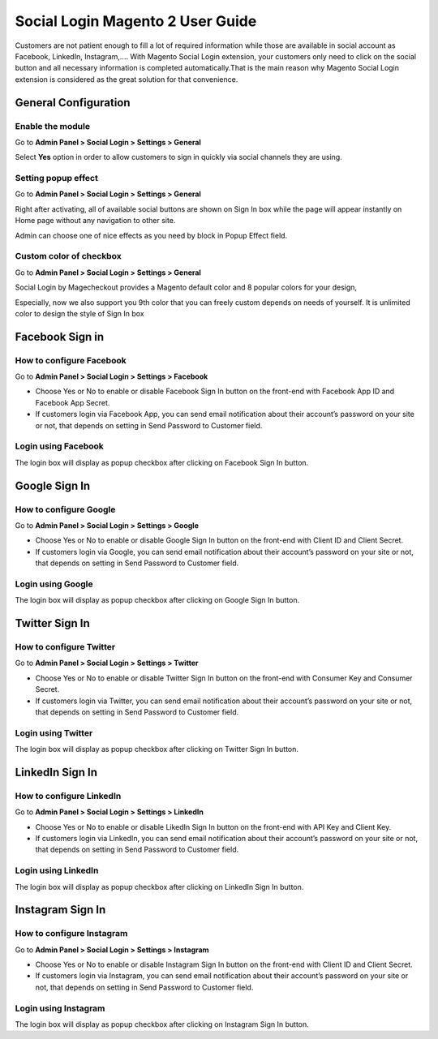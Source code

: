 ==================================
Social Login Magento 2 User Guide
==================================


Customers are not patient enough to fill a lot of required information while those are available in social account as Facebook, LinkedIn, Instagram,.... With Magento Social Login extension, your customers only need to click on the social button and all necessary information is completed automatically.That is the main reason why Magento Social Login extension is considered as the great solution for that convenience.


General Configuration
-----------------------

Enable the module
^^^^^^^^^^^^^^^^^^^^^

Go to **Admin Panel > Social Login > Settings > General**

.. image:: https://lh5.googleusercontent.com/vOKjwZnQ0TXvRBTMnB71VbYY3VN2Og0AMZSeCCZU3GVInDfDXoM1ENA4ZAHxkLr2oP5v-C-wrSuF-sE5r42c94k5NxF6qsSaR2W8lSNejzjVyfYW4ITy_-kf9L57GqYCTfeIzvIq

Select **Yes** option in order to allow customers to sign in quickly via social channels they are using.

Setting popup effect
^^^^^^^^^^^^^^^^^^^^^^^^

Go to **Admin Panel > Social Login > Settings > General**

Right after activating, all of available social buttons are shown on Sign In box while the page will appear instantly on Home page without any navigation to other site.

Admin can choose one of nice effects as you need by block in Popup Effect field.

.. image:: https://lh3.googleusercontent.com/mqyPNwc9G-GHUWy3GR_ffXq__gnp8VABmBQCCBg5ARvi4jV6hRtvtF9gsua4kfU2NlyNO-m2lW2nQKXT0iTpbsKw-AmJLSqXwzgHOl4ZimEfAmABJjkrrLDh7o65bgTP_S4gS9EY

Custom color of checkbox
^^^^^^^^^^^^^^^^^^^^^^^^^^

Go to **Admin Panel > Social Login > Settings > General**

Social Login by Magecheckout provides a Magento default color and 8 popular colors for your design,

.. image:: https://lh6.googleusercontent.com/SZewZuJb-EhGuaz8D8U6W_NO9fkOQdcP2sOD9xna0aCHwQWjObrhSZCqZQfQkUTfga8nfznlTFPGA9WKn6DAfWmJF_CBOaKLwzddDMPU0UTclJQgnv0qXLqy5w3IGUwOdRJNgX-m

Especially, now we also support you 9th color that you can freely custom depends on needs of yourself. It is unlimited color to design the style of Sign In box

.. image:: https://lh4.googleusercontent.com/pNEyFMeHICQUt7L9Ntyb02jS9lDSn51vtcs-C2gXMiCy3XmNc3Hqq_YbHqaowop6R_hTXNkQSIpOlG7gcEubDMpLVhrhFJhi18qRLpaOiQRmQQSq4CauZNFd3tx_k7-yD2p6F_mF

Facebook Sign in
------------------------

How to configure Facebook
^^^^^^^^^^^^^^^^^^^^^^^^^^^^^^^

Go to **Admin Panel > Social Login > Settings > Facebook**

.. image:: https://lh6.googleusercontent.com/Lm_1FLdRpuEu75feMb-G58BdvJSxPuJK4IBdzjm_2edQXqSmPO1hnhMBS-d1zR2jS_qeiPpzFth8bxMrLEhM7Y94kv1eHV0vsZImegqc7EgLcw1XhlGtlcNEroJ6JS5caIqMRsWT

* Choose Yes or No to enable or disable Facebook Sign In button on the front-end with Facebook App ID and Facebook App Secret.

* If customers login via Facebook App, you can send email notification about their account’s password on your site or not, that depends on setting in Send Password to Customer field.

Login using Facebook
^^^^^^^^^^^^^^^^^^^^^^^

.. image:: https://lh4.googleusercontent.com/gvOOOGTRebNtL8UrBfxEQ-p2yaX-5lHIFrMg3pPLEtxNpYQPpFl7f6HrJF1lAir2ofpcEpg1sjrtxiDhCqAOkxyieGbJu3fpMNTDonzxkYTr5o1dbUuR3Ln08lIoP5xCcMgUujgw

The login box will display as popup checkbox after clicking on Facebook Sign In button.

Google Sign In
-------------------

How to configure Google
^^^^^^^^^^^^^^^^^^^^^^^^^^^^^^

Go to **Admin Panel > Social Login > Settings > Google**

.. image:: https://lh6.googleusercontent.com/_pEgYv31XLrVUvlKfSkI-9wIPd6AQidpfp3GskZRrGknwNUynAmfFJeblWdoW4vIrQRfSelrBrxsVIYL_Y-1h-73_yV8j1NCMp0IURopkYv2adZI2yH3rqsJxRe8_40bgnnGG-Bo

* Choose Yes or No to enable or disable Google Sign In button on the front-end with Client ID and Client Secret.

* If customers login via Google, you can send email notification about their account’s password on your site or not, that depends on setting in Send Password to Customer field.

Login using Google
^^^^^^^^^^^^^^^^^^^

.. image:: https://lh4.googleusercontent.com/GNyP6B4ymHuWqWFjvKcQ08ddZAvjRghKqTqRhTvKZrTNvqB6fjwbdUDITUnU-RAj0zPEVXOoys8s58Kk2nWtmdc1r4Jd5Jzm_h6n0y9g6KD_dL9BvqEOvRkZwPnTuvpAeUer5qRU

The login box will display as popup checkbox after clicking on Google Sign In button.

Twitter Sign In
------------------

How to configure Twitter
^^^^^^^^^^^^^^^^^^^^^^^^^^^^^^^^^^

Go to **Admin Panel > Social Login > Settings > Twitter**

.. image:: https://lh3.googleusercontent.com/Rs1TWtxAFv4qVZzrn-egm78aXWh7VjFPaJC7NHtsPXwg86zc9j0aKVB2Cj8dQMAYkn91_UBb5AeoUBgGNFmL1lS2rlIAtn0ze1JO1a5rDcyAwZYdvKJX8JQJnsa1bQiSq0EyD9ac

* Choose Yes or No to enable or disable Twitter Sign In button on the front-end with Consumer Key and Consumer Secret.

* If customers login via Twitter, you can send email notification about their account’s password on your site or not, that depends on setting in Send Password to Customer field.

Login using Twitter
^^^^^^^^^^^^^^^^^^^^^

.. image:: https://lh5.googleusercontent.com/hP1LBgSKrBkx7iOC3ol4onQ5dU8PXfrjSKiXBfvQQNe1WIb9THUYaqMzajt7B4U6Kh42HDewpk7I-ku0NvEJoS6-lgb6wDDntT1QqZ1b21_wPlFFNgldnf8wpYMi2LS6W2n-LgDo

The login box will display as popup checkbox after clicking on Twitter Sign In button.

LinkedIn Sign In
--------------------

How to configure LinkedIn
^^^^^^^^^^^^^^^^^^^^^^^^^^^^^^^^^^^^

Go to **Admin Panel > Social Login > Settings > LinkedIn**

.. image:: https://lh6.googleusercontent.com/9oPyJ8i7MhFuG_9B3eFYZlF7ZsOJFDOaotSjuWeGmiZ5T2xUvyh8enn9CrtGjLFbmw4NDG2wgLCE2GmOo8cb2NU7sLfW0sawouPiJkDv6TuXEgos_4dG-ZZM3KwZro1f5BnjyA5v

* Choose Yes or No to enable or disable LikedIn Sign In button on the front-end with API Key and Client Key.

* If customers login via LinkedIn, you can send email notification about their account’s password on your site or not, that depends on setting in Send Password to Customer field.

Login using LinkedIn
^^^^^^^^^^^^^^^^^^^^^^^^^

.. image:: https://lh4.googleusercontent.com/NX99PDte4fQ1VseiAa7xp3X1MNLHcSPtz05dhv2NUHoB_bPOd9zUqNArul59r-xnSZMpzqQzraD1QXwhgHr1pJvoNcgpcZRr_IG49xVj7yd8gqHnyJKoefEJTvyJNm7JPgpFg3K4

The login box will display as popup checkbox after clicking on LinkedIn Sign In button.

Instagram Sign In
---------------------

How to configure Instagram
^^^^^^^^^^^^^^^^^^^^^^^^^^^^^^^^^^^^^

Go to **Admin Panel > Social Login > Settings > Instagram**

.. image:: https://lh6.googleusercontent.com/DfNCC35eY2-mpGhFi-IKelFIxT-VyqLn7mHwTSs7W-NvyO2sCaRBfZimlqrJyWeDRgqYs0zkKD9tg8ZtMY4Lr0wLxbDx38ga227UjCkiOqUqqJlaC-y25GO5cu_BQfEmTOj21zOh

* Choose Yes or No to enable or disable Instagram Sign In button on the front-end with Client ID and Client Secret.

* If customers login via Instagram, you can send email notification about their account’s password on your site or not, that depends on setting in Send Password to Customer field.

Login using Instagram
^^^^^^^^^^^^^^^^^^^^^^^^^

.. image:: https://lh4.googleusercontent.com/f-xIUZUBX_YHjg2DnDmAQXKKiHkelSND8HlzjhJ9xeTpEwa5Rl5ys9cnfI2Zk98FT6hMVPr2G9lNNnXFZX4C6kiSp4Jv8B0gxerwxsJdkkHUeiBC_JfhRqUc3cKIfFJBwObpPELh

The login box will display as popup checkbox after clicking on Instagram Sign In button.




